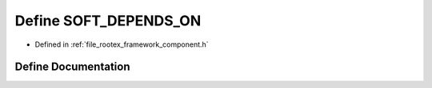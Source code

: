 .. _exhale_define_component_8h_1a9f27e07b5940a7f4ae70c19261bc9d65:

Define SOFT_DEPENDS_ON
======================

- Defined in :ref:`file_rootex_framework_component.h`


Define Documentation
--------------------


.. doxygendefine:: SOFT_DEPENDS_ON
